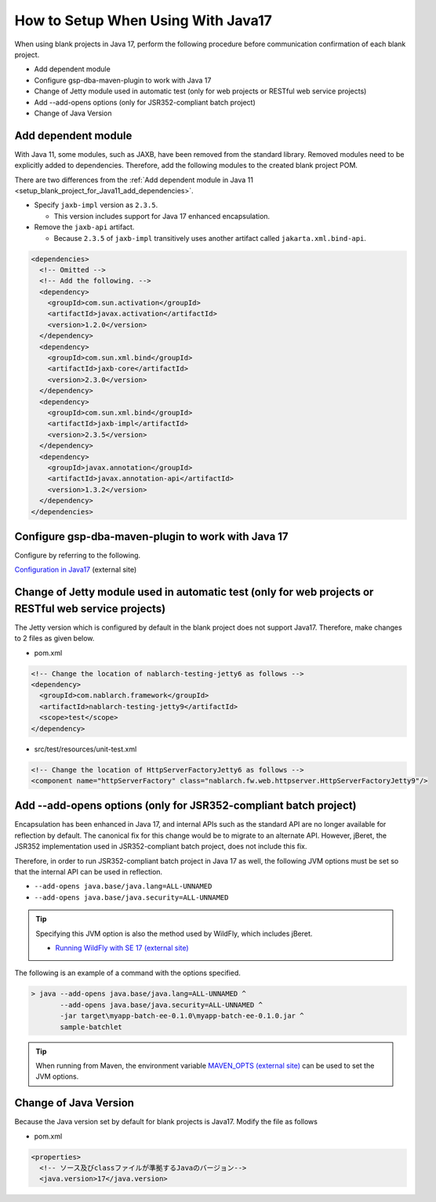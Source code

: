 .. _setup_blank_project_for_Java17:

----------------------------------------------------------
How to Setup When Using With Java17
----------------------------------------------------------

When using blank projects in Java 17, perform the following procedure before communication confirmation of each blank project.

* Add dependent module
* Configure gsp-dba-maven-plugin to work with Java 17
* Change of Jetty module used in automatic test (only for web projects or RESTful web service projects)
* Add --add-opens options (only for JSR352-compliant batch project)
* Change of Java Version

Add dependent module
-------------------------------------------------------------

With Java 11, some modules, such as JAXB, have been removed from the standard library.
Removed modules need to be explicitly added to dependencies.
Therefore, add the following modules to the created blank project POM.

There are two differences from the :ref:`Add dependent module in Java 11 <setup_blank_project_for_Java11_add_dependencies>`.

* Specify ``jaxb-impl`` version as ``2.3.5``.

  * This version includes support for Java 17 enhanced encapsulation.

* Remove the ``jaxb-api`` artifact.

  * Because ``2.3.5`` of ``jaxb-impl`` transitively uses another artifact called ``jakarta.xml.bind-api``.

.. code-block:: xml

  <dependencies>
    <!-- Omitted -->
    <!-- Add the following. -->
    <dependency>
      <groupId>com.sun.activation</groupId>
      <artifactId>javax.activation</artifactId>
      <version>1.2.0</version>
    </dependency>
    <dependency>
      <groupId>com.sun.xml.bind</groupId>
      <artifactId>jaxb-core</artifactId>
      <version>2.3.0</version>
    </dependency>
    <dependency>
      <groupId>com.sun.xml.bind</groupId>
      <artifactId>jaxb-impl</artifactId>
      <version>2.3.5</version>
    </dependency>
    <dependency>
      <groupId>javax.annotation</groupId>
      <artifactId>javax.annotation-api</artifactId>
      <version>1.3.2</version>
    </dependency>
  </dependencies>


Configure gsp-dba-maven-plugin to work with Java 17
----------------------------------------------------------

Configure by referring to the following.

`Configuration in Java17 <https://github.com/coastland/gsp-dba-maven-plugin#java17%E3%81%A7%E3%81%AE%E8%A8%AD%E5%AE%9A>`_ (external site)

.. _setup_java17_jetty9:

Change of Jetty module used in automatic test (only for web projects or RESTful web service projects)
------------------------------------------------------------------------------------------------------------------

The Jetty version which is configured by default in the blank project does not support Java17.
Therefore, make changes to 2 files as given below.

* pom.xml

.. code-block:: xml

  <!-- Change the location of nablarch-testing-jetty6 as follows -->
  <dependency>
    <groupId>com.nablarch.framework</groupId>
    <artifactId>nablarch-testing-jetty9</artifactId>
    <scope>test</scope>
  </dependency>


* src/test/resources/unit-test.xml

.. code-block:: xml

  <!-- Change the location of HttpServerFactoryJetty6 as follows -->
  <component name="httpServerFactory" class="nablarch.fw.web.httpserver.HttpServerFactoryJetty9"/>


Add --add-opens options (only for JSR352-compliant batch project)
------------------------------------------------------------------------------------------------------------------

Encapsulation has been enhanced in Java 17, and internal APIs such as the standard API are no longer available for reflection by default.
The canonical fix for this change would be to migrate to an alternate API. However, jBeret, the JSR352 implementation used in JSR352-compliant batch project, does not include this fix.

Therefore, in order to run JSR352-compliant batch project in Java 17 as well, the following JVM options must be set so that the internal API can be used in reflection.

* ``--add-opens java.base/java.lang=ALL-UNNAMED``
* ``--add-opens java.base/java.security=ALL-UNNAMED``

.. tip::
  Specifying this JVM option is also the method used by WildFly, which includes jBeret.
  
  * `Running WildFly with SE 17 (external site) <https://www.wildfly.org/news/2021/12/16/WildFly26-Final-Released/#running-wildfly-with-se-17>`_

The following is an example of a command with the options specified.

.. code-block:: batch

  > java --add-opens java.base/java.lang=ALL-UNNAMED ^
         --add-opens java.base/java.security=ALL-UNNAMED ^
         -jar target\myapp-batch-ee-0.1.0\myapp-batch-ee-0.1.0.jar ^
         sample-batchlet

.. tip::
  When running from Maven, the environment variable `MAVEN_OPTS (external site) <https://maven.apache.org/configure.html#maven_opts-environment-variable>`_ can be used to set the JVM options.

Change of Java Version
------------------------------

Because the Java version set by default for blank projects is Java17.
Modify the file as follows

* pom.xml

.. code-block:: xml

  <properties>
    <!-- ソース及びclassファイルが準拠するJavaのバージョン-->
    <java.version>17</java.version>

